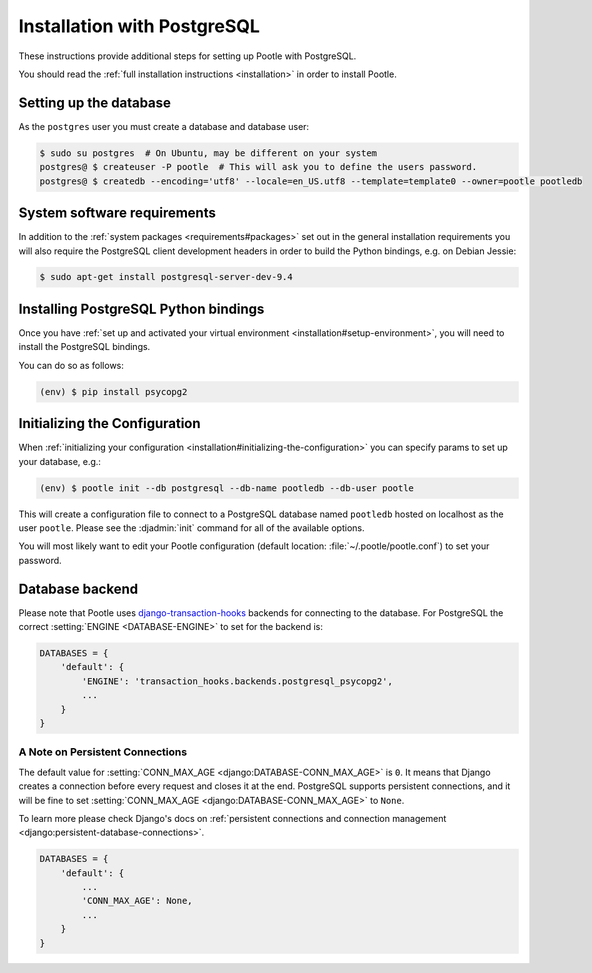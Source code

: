 .. _postgresql_installation:

Installation with PostgreSQL
============================

These instructions provide additional steps for setting up Pootle with
PostgreSQL.

You should read the :ref:`full installation instructions <installation>` in
order to install Pootle.


.. _postgresql_installation#setting-up-db:

Setting up the database
-----------------------

As the ``postgres`` user you must create a database and database user:

.. code-block:: bash

   $ sudo su postgres  # On Ubuntu, may be different on your system
   postgres@ $ createuser -P pootle  # This will ask you to define the users password.
   postgres@ $ createdb --encoding='utf8' --locale=en_US.utf8 --template=template0 --owner=pootle pootledb


.. _postgresql_installation#software-requirements:

System software requirements
----------------------------

In addition to the 
:ref:`system packages <requirements#packages>` set out in the general
installation requirements you will also require the PostgreSQL client
development headers in order to build the Python bindings, e.g. on Debian
Jessie:

.. code-block:: bash

  $ sudo apt-get install postgresql-server-dev-9.4


.. _postgresql_installation#install-bindings:

Installing PostgreSQL Python bindings
-------------------------------------

Once you have
:ref:`set up and activated your virtual environment <installation#setup-environment>`,
you will need to install the PostgreSQL bindings.

You can do so as follows:

.. code-block:: bash

  (env) $ pip install psycopg2


.. _postgresql_installation#init-config:

Initializing the Configuration
------------------------------

When
:ref:`initializing your configuration <installation#initializing-the-configuration>`
you can specify params to set up your database, e.g.:

.. code-block:: bash

  (env) $ pootle init --db postgresql --db-name pootledb --db-user pootle

This will create a configuration file to connect to a PostgreSQL database named
``pootledb`` hosted on localhost as the user ``pootle``. Please see the
:djadmin:`init` command for all of the available options.

You will most likely want to edit your Pootle configuration (default location:
:file:`~/.pootle/pootle.conf`) to set your password.


.. _postgresql_installation#db-backend:

Database backend
----------------

Please note that Pootle uses `django-transaction-hooks
<https://pypi.python.org/pypi/django-transaction-hooks/>`_ backends for
connecting to the database. For PostgreSQL the correct :setting:`ENGINE
<DATABASE-ENGINE>` to set for the backend is:

.. code-block:: python

   DATABASES = {
       'default': {
           'ENGINE': 'transaction_hooks.backends.postgresql_psycopg2',
           ...
       }
   }


.. _postgresql_installation#persistent-connections:

A Note on Persistent Connections
^^^^^^^^^^^^^^^^^^^^^^^^^^^^^^^^

The default value for :setting:`CONN_MAX_AGE <django:DATABASE-CONN_MAX_AGE>` is
``0``. It means that Django creates a connection before every request and closes
it at the end. PostgreSQL supports persistent connections, and it will be fine
to set :setting:`CONN_MAX_AGE <django:DATABASE-CONN_MAX_AGE>` to ``None``.

To learn more please check Django's docs on :ref:`persistent connections and
connection management <django:persistent-database-connections>`.

.. code-block:: python

   DATABASES = {
       'default': {
           ...
           'CONN_MAX_AGE': None,
           ...
       }
   }
